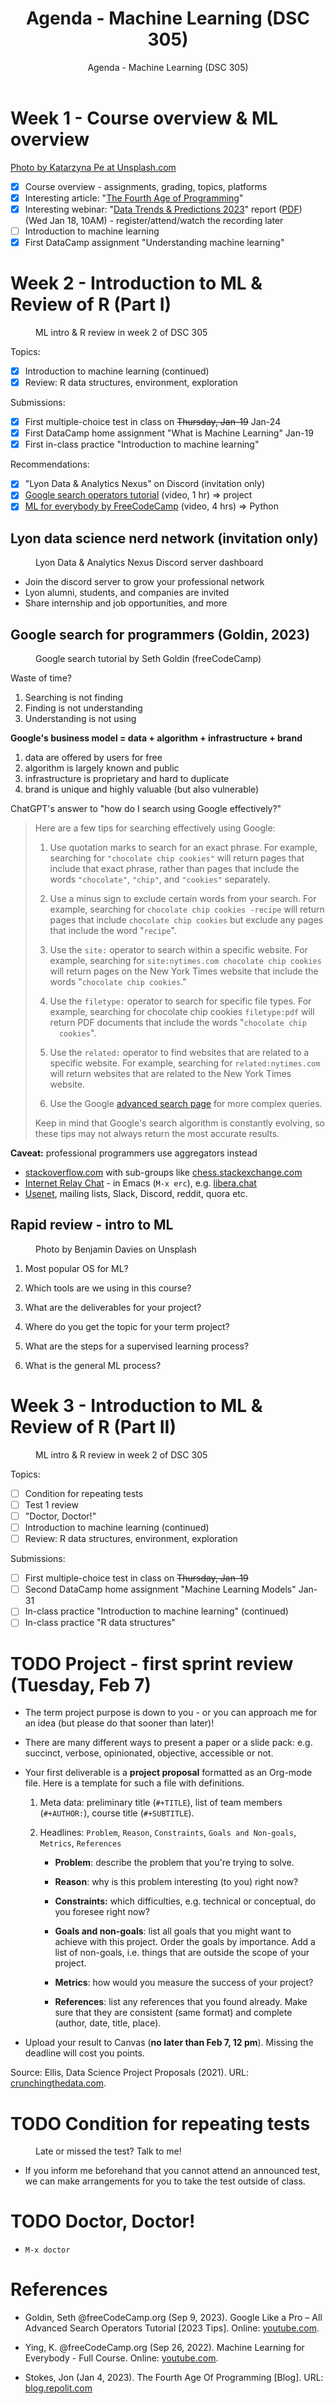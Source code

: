#+TITLE:Agenda - Machine Learning (DSC 305) 
#+AUTHOR:Agenda - Machine Learning (DSC 305) 
#+STARTUP:overview hideblocks indent inlineimages
#+OPTIONS: toc:nil num:nil ^:nil
#+PROPERTY: header-args:R :session *R* :results: output :exports both :noweb yes
* Week 1 - Course overview & ML overview
#+attr_html: :width 500px
[[../img/cover.jpg]]

[[https://unsplash.com/@kasiape][Photo by Katarzyna Pe at Unsplash.com]]

- [X] Course overview - assignments, grading, topics, platforms
- [X] Interesting article: "[[https://blog.replit.com/fourth][The Fourth Age of Programming]]"
- [X] Interesting webinar: "[[https://www.datacamp.com/webinars/2023-data-trends-and-predictions][Data Trends & Predictions 2023]]" report
  ([[https://github.com/birkenkrahe/ds2/blob/main/pdf/data_trends_2023.pdf][PDF]]) (Wed Jan 18, 10AM) - register/attend/watch the recording later
- [ ] Introduction to machine learning
- [X] First DataCamp assignment "Understanding machine learning"
  
* Week 2 - Introduction to ML & Review of R (Part I)
#+attr_html: :width 400px
#+caption: ML intro & R review in week 2 of DSC 305
[[../img/ml_R.png]]

Topics:
- [X] Introduction to machine learning (continued)
- [X] Review: R data structures, environment, exploration

Submissions:
- [X] First multiple-choice test in class on +Thursday, Jan-19+ Jan-24
- [X] First DataCamp home assignment "What is Machine Learning" Jan-19
- [X] First in-class practice "Introduction to machine learning"

Recommendations:
- [X] "Lyon Data & Analytics Nexus" on Discord (invitation only)
- [X] [[https://youtu.be/BRiNw490Eq0][Google search operators tutorial]] (video, 1 hr) => project
- [X] [[https://youtu.be/i_LwzRVP7bg][ML for everybody by FreeCodeCamp]] (video, 4 hrs) => Python

** Lyon data science nerd network (invitation only)
#+attr_latex: :width 400px
#+caption: Lyon Data & Analytics Nexus Discord server dashboard
[[../img/discord.png]]

- Join the discord server to grow your professional network
- Lyon alumni, students, and companies are invited
- Share internship and job opportunities, and more

** Google search for programmers (Goldin, 2023)
#+attr_latex: :width 400px
#+caption: Google search tutorial by Seth Goldin (freeCodeCamp)
[[../img/goldin.png]]

Waste of time?
1) Searching is not finding
2) Finding is not understanding
3) Understanding is not using

*Google's business model = data + algorithm + infrastructure + brand*
1) data are offered by users for free
2) algorithm is largely known and public
3) infrastructure is proprietary and hard to duplicate
4) brand is unique and highly valuable (but also vulnerable)

ChatGPT's answer to "how do I search using Google effectively?"
#+begin_quote
Here are a few tips for searching effectively using Google:

1. Use quotation marks to search for an exact phrase. For
   example, searching for ~"chocolate chip cookies"~ will return pages
   that include that exact phrase, rather than pages that include the
   words ~"chocolate"~, ~"chip"~, and ~"cookies"~ separately.

2. Use a minus sign to exclude certain words from your search. For
   example, searching for ~chocolate chip cookies -recipe~ will return
   pages that include ~chocolate chip cookies~ but exclude any pages
   that include the word "~recipe~".

3. Use the ~site:~ operator to search within a specific website. For
   example, searching for ~site:nytimes.com chocolate chip cookies~ will
   return pages on the New York Times website that include the words
   "~chocolate chip cookies~."

4. Use the ~filetype:~ operator to search for specific file types. For
   example, searching for chocolate chip cookies ~filetype:pdf~ will
   return PDF documents that include the words "~chocolate chip
   cookies~".

5. Use the ~related:~ operator to find websites that are related to a
   specific website. For example, searching for ~related:nytimes.com~
   will return websites that are related to the New York Times
   website.

6. Use the Google [[https://www.google.com/advanced_search][advanced search page]] for more complex queries.

Keep in mind that Google's search algorithm is constantly evolving, so
these tips may not always return the most accurate results.
#+end_quote

*Caveat:* professional programmers use aggregators instead 
- [[https://stackoverflow.com/][stackoverflow.com]] with sub-groups like [[https://chess.stackexchange.com/questions/41282/computers-hardware-or-software][chess.stackexchange.com]]
- [[https://en.wikipedia.org/wiki/Internet_Relay_Chat][Internet Relay Chat]] - in Emacs (~M-x erc~), e.g. [[https://libera.chat/][libera.chat]]
- [[https://www.linuxtoday.com/developer/how-to-use-emacs-as-a-usenet-reader-with-gnus/][Usenet]], mailing lists, Slack, Discord, reddit, quora etc.

** Rapid review - intro to ML
#+attr_latex: :width 400px
#+caption: Photo by Benjamin Davies on Unsplash
[[../img/rapid_review.jpg]]

1) Most popular OS for ML?

2) Which tools are we using in this course?

3) What are the deliverables for your project?

4) Where do you get the topic for your term project?

5) What are the steps for a supervised learning process?

6) What is the general ML process?


* Week 3 - Introduction to ML & Review of R (Part II)
#+attr_html: :width 400px
#+caption: ML intro & R review in week 2 of DSC 305
[[../img/ml_R.png]]

Topics:
- [ ] Condition for repeating tests
- [ ] Test 1 review
- [ ] "Doctor, Doctor!"
- [ ] Introduction to machine learning (continued)
- [ ] Review: R data structures, environment, exploration

Submissions:
- [ ] First multiple-choice test in class on +Thursday, Jan-19+
- [ ] Second DataCamp home assignment "Machine Learning Models" Jan-31
- [ ] In-class practice "Introduction to machine learning" (continued)
- [ ] In-class practice "R data structures"

* TODO Project - first sprint review (Tuesday, Feb 7)
#+attr_html: :width 400px
[[../img/sprint.jpg]]

- The term project purpose is down to you - or you can approach me for
  an idea (but please do that sooner than later)!

- There are many different ways to present a paper or a slide pack:
  e.g. succinct, verbose, opinionated, objective, accessible or not.

- Your first deliverable is a *project proposal* formatted as an
  Org-mode file. Here is a template for such a file with definitions.

  1) Meta data: preliminary title (~#+TITLE~), list of team members
     (~#+AUTHOR:~), course title (~#+SUBTITLE~).

  2) Headlines: ~Problem~, ~Reason~, ~Constraints~, ~Goals and Non-goals~,
     ~Metrics~, ~References~

     - *Problem*: describe the problem that you're trying to solve.

     - *Reason*: why is this problem interesting (to you) right now?

     - *Constraints:* which difficulties, e.g. technical or conceptual,
       do you foresee right now?

     - *Goals and non-goals*: list all goals that you might want to
       achieve with this project. Order the goals by importance. Add a
       list of non-goals, i.e. things that are outside the scope of
       your project.

     - *Metrics*: how would you measure the success of your project?

     - *References*: list any references that you found already. Make
       sure that they are consistent (same format) and complete
       (author, date, title, place).

- Upload your result to Canvas (*no later than Feb 7, 12 pm*). Missing
  the deadline will cost you points.

Source: Ellis, Data Science Project Proposals (2021). URL:
[[https://crunchingthedata.com/data-science-project-proposals/][crunchingthedata.com]].

* TODO Condition for repeating tests
#+attr_latex: :width 400px
#+caption: Late or missed the test? Talk to me!
[[../img/late.jpg]]

- If you inform me beforehand that you cannot attend an announced
  test, we can make arrangements for you to take the test outside of
  class.

* TODO Doctor, Doctor!

- ~M-x doctor~

* References

- Goldin, Seth @freeCodeCamp.org (Sep 9, 2023). Google Like a Pro –
  All Advanced Search Operators Tutorial [2023 Tips]. Online:
  [[https://youtu.be/BRiNw490Eq0][youtube.com]].

- Ying, K. @freeCodeCamp.org (Sep 26, 2022). Machine Learning for
  Everybody - Full Course. Online: [[https://youtu.be/i_LwzRVP7bg][youtube.com]].
  
- Stokes, Jon (Jan 4, 2023). The Fourth Age Of Programming
  [Blog]. URL: [[https://blog.replit.com/fourth][blog.repolit.com]]

